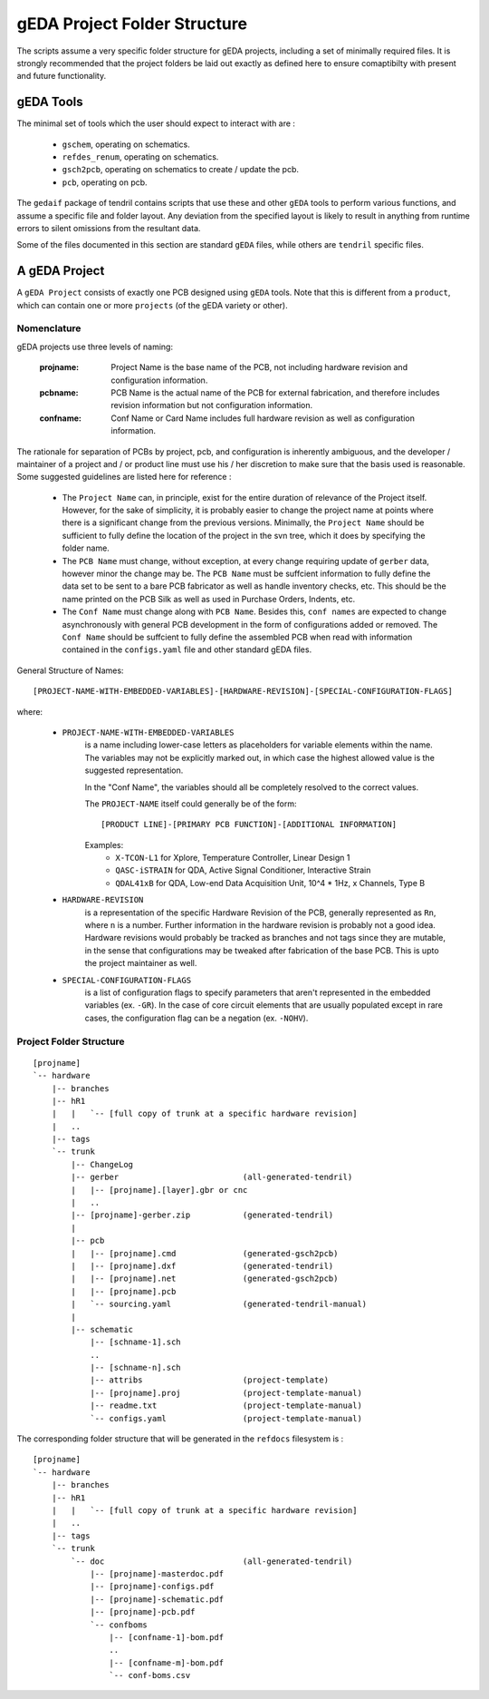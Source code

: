 

gEDA Project Folder Structure
=============================

The scripts assume a very specific folder structure for gEDA projects, including a
set of minimally required files. It is strongly recommended that the project folders be
laid out exactly as defined here to ensure comaptibilty with present and future functionality.

gEDA Tools
**********

The minimal set of tools which the user should expect to interact with are :

    - ``gschem``, operating on schematics.
    - ``refdes_renum``, operating on schematics.
    - ``gsch2pcb``, operating on schematics to create / update the pcb.
    - ``pcb``, operating on pcb.

The ``gedaif`` package of tendril contains scripts that use these and other ``gEDA`` tools to perform
various functions, and assume a specific file and folder layout. Any deviation from the specified
layout is likely to result in anything from runtime errors to silent omissions from the resultant
data.

Some of the files documented in this section are standard ``gEDA`` files, while others are ``tendril``
specific files.

A gEDA Project
**************

A ``gEDA Project`` consists of exactly one PCB designed using ``gEDA`` tools. Note that this is different
from a ``product``, which can contain one or more ``projects`` (of the gEDA variety or other).

Nomenclature
~~~~~~~~~~~~

gEDA projects use three levels of naming:

    :projname: Project Name is the base name of the PCB, not including hardware revision and configuration information.
    :pcbname: PCB Name is the actual name of the PCB for external fabrication, and therefore includes revision information but not configuration information.
    :confname: Conf Name or Card Name includes full hardware revision as well as configuration information.

The rationale for separation of PCBs by project, pcb, and configuration is inherently ambiguous, and the
developer / maintainer of a project and / or product line must use his / her discretion to make sure that
the basis used is reasonable. Some suggested guidelines are listed here for reference :

    - The ``Project Name`` can, in principle, exist for the entire duration of relevance of the Project itself.
      However, for the sake of simplicity, it is probably easier to change the project name at points where
      there is a significant change from the previous versions. Minimally, the ``Project Name`` should be
      sufficient to fully define the location of the project in the svn tree, which it does by specifying the
      folder name.
    - The ``PCB Name`` must change, without exception, at every change requiring update of ``gerber`` data,
      however minor the change may be. The ``PCB Name`` must be suffcient information to fully define the data set
      to be sent to a bare PCB fabricator as well as handle inventory checks, etc. This should be the name printed
      on the PCB Silk as well as used in Purchase Orders, Indents, etc.
    - The ``Conf Name`` must change along with ``PCB Name``. Besides this, ``conf names`` are expected to change
      asynchronously with general PCB development in the form of configurations added or removed. The ``Conf Name``
      should be suffcient to fully define the assembled PCB when read with information contained in the ``configs.yaml``
      file and other standard gEDA files.

General Structure of Names::

    [PROJECT-NAME-WITH-EMBEDDED-VARIABLES]-[HARDWARE-REVISION]-[SPECIAL-CONFIGURATION-FLAGS]

where:

        * ``PROJECT-NAME-WITH-EMBEDDED-VARIABLES``
                is a name including lower-case letters as placeholders for variable elements
                within the name. The variables may not be explicitly marked out, in which
                case the highest allowed value is the suggested representation.

                In the "Conf Name", the variables should all be completely resolved to
                the correct values.

                The ``PROJECT-NAME`` itself could generally be of the form::

                    [PRODUCT LINE]-[PRIMARY PCB FUNCTION]-[ADDITIONAL INFORMATION]

                Examples:
                 - ``X-TCON-L1`` for Xplore, Temperature Controller, Linear Design 1
                 - ``QASC-iSTRAIN`` for QDA, Active Signal Conditioner, Interactive Strain
                 - ``QDAL41xB`` for QDA, Low-end Data Acquisition Unit, 10^4 * 1Hz, x Channels, Type B

        * ``HARDWARE-REVISION``
                is a representation of the specific Hardware Revision of
                the PCB, generally represented as ``Rn``, where ``n`` is a number. Further
                information in the hardware revision is probably not a good idea. Hardware
                revisions would probably be tracked as branches and not tags since they
                are mutable, in the sense that configurations may be tweaked after
                fabrication of the base PCB. This is upto the project maintainer as well.

        * ``SPECIAL-CONFIGURATION-FLAGS``
                is a list of configuration flags to specify parameters
                that aren't represented in the embedded variables (ex. ``-GR``). In the case
                of core circuit elements that are usually populated except in rare cases,
                the configuration flag can be a negation (ex. ``-NOHV``).

Project Folder Structure
~~~~~~~~~~~~~~~~~~~~~~~~
::

    [projname]
    `-- hardware
        |-- branches
        |-- hR1
        |   |   `-- [full copy of trunk at a specific hardware revision]
        |   ..
        |-- tags
        `-- trunk
            |-- ChangeLog
            |-- gerber                          (all-generated-tendril)
            |   |-- [projname].[layer].gbr or cnc
            |   ..
            |-- [projname]-gerber.zip           (generated-tendril)
            |
            |-- pcb
            |   |-- [projname].cmd              (generated-gsch2pcb)
            |   |-- [projname].dxf              (generated-tendril)
            |   |-- [projname].net              (generated-gsch2pcb)
            |   |-- [projname].pcb
            |   `-- sourcing.yaml               (generated-tendril-manual)
            |
            |-- schematic
                |-- [schname-1].sch
                ..
                |-- [schname-n].sch
                |-- attribs                     (project-template)
                |-- [projname].proj             (project-template-manual)
                |-- readme.txt                  (project-template-manual)
                `-- configs.yaml                (project-template-manual)

The corresponding folder structure that will be generated in the ``refdocs``
filesystem is :
::

    [projname]
    `-- hardware
        |-- branches
        |-- hR1
        |   |   `-- [full copy of trunk at a specific hardware revision]
        |   ..
        |-- tags
        `-- trunk
            `-- doc                             (all-generated-tendril)
                |-- [projname]-masterdoc.pdf
                |-- [projname]-configs.pdf
                |-- [projname]-schematic.pdf
                |-- [projname]-pcb.pdf
                `-- confboms
                    |-- [confname-1]-bom.pdf
                    ..
                    |-- [confname-m]-bom.pdf
                    `-- conf-boms.csv

